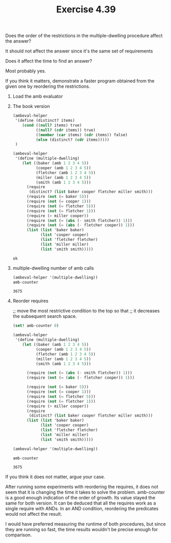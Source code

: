 #+Title: Exercise 4.39
**** Does the order of the restrictions in the multiple-dwelling procedure affect the answer?
It should not affect the answer since it's the same set of requirements

**** Does it affect the time to find an answer?
Most probably yes. 

**** If you think it matters, demonstrate a faster program obtained from the given one by reordering the restrictions.

***** Load the amb evaluator
#+BEGIN_SRC scheme :session 4-39 :exports none :results output silent
  (add-to-load-path (dirname "./"))

  (load "./ambeval.scm")
#+END_SRC

***** The book version 
#+BEGIN_SRC scheme :session 4-39 :exports both
  (ambeval-helper
   '(define (distinct? items)
      (cond ((null? items) true)
            ((null? (cdr items)) true)
            ((member (car items) (cdr items)) false)
            (else (distinct? (cdr items)))))
   )

  (ambeval-helper
   '(define (multiple-dwelling)
      (let ((baker (amb 1 2 3 4 5))
            (cooper (amb 1 2 3 4 5))
            (fletcher (amb 1 2 3 4 5))
            (miller (amb 1 2 3 4 5))
            (smith (amb 1 2 3 4 5)))
        (require
         (distinct? (list baker cooper fletcher miller smith)))
        (require (not (= baker 5)))
        (require (not (= cooper 1)))
        (require (not (= fletcher 5)))
        (require (not (= fletcher 1)))
        (require (> miller cooper))
        (require (not (= (abs (- smith fletcher)) 1)))
        (require (not (= (abs (- fletcher cooper)) 1)))
        (list (list 'baker baker)
              (list 'cooper cooper)
              (list 'fletcher fletcher)
              (list 'miller miller)
              (list 'smith smith)))))
#+END_SRC

#+RESULTS:
: ok

***** multiple-dwelling number of amb calls
#+BEGIN_SRC scheme :session 4-39 :exports both
  (ambeval-helper '(multiple-dwelling))
  amb-counter
#+END_SRC

#+RESULTS:
: 3675

***** Reorder requires
;; move the most restrictive condition to the top so that
;; it decreases the subsequent search space.
#+BEGIN_SRC scheme :session 4-39 :exports both
  (set! amb-counter 0)

  (ambeval-helper
   '(define (multiple-dwelling)
      (let ((baker (amb 1 2 3 4 5))
            (cooper (amb 1 2 3 4 5))
            (fletcher (amb 1 2 3 4 5))
            (miller (amb 1 2 3 4 5))
            (smith (amb 1 2 3 4 5)))

        (require (not (= (abs (- smith fletcher)) 1)))
        (require (not (= (abs (- fletcher cooper)) 1)))

        (require (not (= baker 5)))
        (require (not (= cooper 1)))
        (require (not (= fletcher 5)))
        (require (not (= fletcher 1)))
        (require (> miller cooper))
        (require
         (distinct? (list baker cooper fletcher miller smith)))
        (list (list 'baker baker)
              (list 'cooper cooper)
              (list 'fletcher fletcher)
              (list 'miller miller)
              (list 'smith smith)))))

  (ambeval-helper '(multiple-dwelling))

  amb-counter
#+END_SRC

#+RESULTS:
: 3675

**** If you think it does not matter, argue your case.
After running some experiments with reordering the requires, it does not seem that
it is changing the time it takes to solve the problem. amb-counter is a good enough
indication of the order of growth. Its value stayed the same for both version.
It can be deduced that all the requires work as a single require with ANDs.
In an AND condition, reordering the predicates would not affect the result.

I would have preferred measuring the runtime of both procedures, but since they are running so fast,
the time results wouldn't be precise enough for comparison. 
